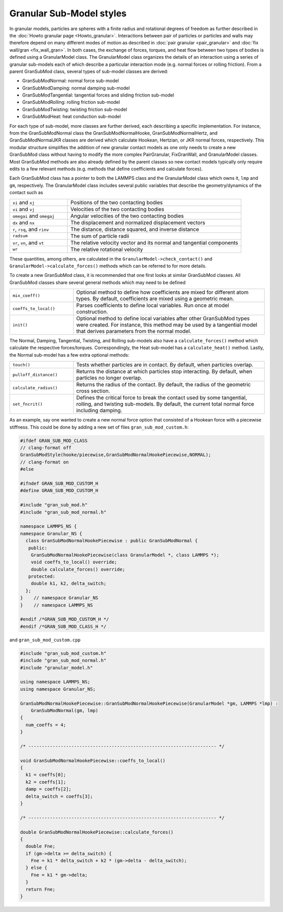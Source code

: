 Granular Sub-Model styles
===============================

In granular models, particles are spheres with a finite radius and rotational
degrees of freedom as further described in the
:doc:`Howto granular page <Howto_granular>`. Interactions between pair of
particles or particles and walls may therefore depend on many different modes
of motion as described in :doc:`pair granular <pair_granular>` and
:doc:`fix wall/gran <fix_wall_gran>`. In both cases, the exchange of forces,
torques, and heat flow between two types of bodies is defined using a
GranularModel class. The GranularModel class organizes the details of an
interaction using a series of granular sub-models each of which describe a
particular interaction mode (e.g. normal forces or rolling friction). From a
parent GranSubMod class, several types of sub-model classes are derived:

* GranSubModNormal: normal force sub-model
* GranSubModDamping: normal damping sub-model
* GranSubModTangential: tangential forces and sliding friction sub-model
* GranSubModRolling: rolling friction sub-model
* GranSubModTwisting: twisting friction sub-model
* GranSubModHeat: heat conduction sub-model

For each type of sub-model, more classes are further derived, each describing a
specific implementation. For instance, from the GranSubModNormal class the
GranSubModNormalHooke, GranSubModNormalHertz, and GranSubModNormalJKR classes
are derived which calculate Hookean, Hertzian, or JKR normal forces,
respectively.  This modular structure simplifies the addition of new granular
contact models as one only needs to create a new GranSubMod class without
having to modify the more complex PairGranular, FixGranWall, and GranularModel
classes. Most GranSubMod methods are also already defined by the parent classes
so new contact models typically only require edits to a few relevant methods
(e.g. methods that define coefficients and calculate forces).

Each GranSubMod class has a pointer to both the LAMMPS class and the GranularModel
class which owns it, ``lmp`` and ``gm``, respectively. The GranularModel class
includes several public variables that describe the geometry/dynamics of the
contact such as

.. list-table::
   :widths: 25 75

   * - ``xi`` and ``xj``
     - Positions of the two contacting bodies
   * - ``vi`` and ``vj``
     - Velocities of the two contacting bodies
   * - ``omegai`` and ``omegaj``
     - Angular velocities of the two contacting bodies
   * - ``dx`` and ``nx``
     - The displacement and normalized displacement vectors
   * - ``r``, ``rsq``, and ``rinv``
     - The distance, distance squared, and inverse distance
   * - ``radsum``
     - The sum of particle radii
   * - ``vr``, ``vn``, and ``vt``
     - The relative velocity vector and its normal and tangential components
   * - ``wr``
     - The relative rotational velocity

These quantities, among others, are calculated in the ``GranularModel->check_contact()``
and ``GranularModel->calculate_forces()`` methods which can be referred to for more
details.

To create a new GranSubMod class, it is recommended that one first looks at similar
GranSubMod classes. All GranSubMod classes share several general methods which may
need to be defined

.. list-table::
   :widths: 25 75

   * - ``mix_coeff()``
     - Optional method to define how coefficients are mixed for different atom types. By default, coefficients are mixed using a geometric mean.
   * - ``coeffs_to_local()``
     - Parses coefficients to define local variables. Run once at model construction.
   * - ``init()``
     - Optional method to define local variables after other GranSubMod types were created. For instance, this method may be used by a tangential model that derives parameters from the normal model.

The Normal, Damping, Tangential, Twisting, and Rolling sub-models also have a
``calculate_forces()`` method which calculate the respective forces/torques.
Correspondingly, the Heat sub-model has a ``calculate_heat()`` method. Lastly,
the Normal sub-model has a few extra optional methods:

.. list-table::
   :widths: 25 75

   * - ``touch()``
     - Tests whether particles are in contact. By default, when particles overlap.
   * - ``pulloff_distance()``
     - Returns the distance at which particles stop interacting. By default, when particles no longer overlap.
   * - ``calculate_radius()``
     - Returns the radius of the contact. By default, the radius of the geometric cross section.
   * - ``set_fncrit()``
     - Defines the critical force to break the contact used by some tangential, rolling, and twisting sub-models. By default, the current total normal force including damping.

As an example, say one wanted to create a new normal force option that consisted
of a Hookean force with a piecewise stiffness. This could be done by adding a new
set of files ``gran_sub_mod_custom.h``:

.. code-block:: c++

   #ifdef GRAN_SUB_MOD_CLASS
   // clang-format off
   GranSubModStyle(hooke/piecewise,GranSubModNormalHookePiecewise,NORMAL);
   // clang-format on
   #else

   #ifndef GRAN_SUB_MOD_CUSTOM_H
   #define GRAN_SUB_MOD_CUSTOM_H

   #include "gran_sub_mod.h"
   #include "gran_sub_mod_normal.h"

   namespace LAMMPS_NS {
   namespace Granular_NS {
     class GranSubModNormalHookePiecewise : public GranSubModNormal {
      public:
       GranSubModNormalHookePiecewise(class GranularModel *, class LAMMPS *);
       void coeffs_to_local() override;
       double calculate_forces() override;
      protected:
       double k1, k2, delta_switch;
     };
   }    // namespace Granular_NS
   }    // namespace LAMMPS_NS

   #endif /*GRAN_SUB_MOD_CUSTOM_H */
   #endif /*GRAN_SUB_MOD_CLASS_H */


and ``gran_sub_mod_custom.cpp``

.. code-block:: c++

   #include "gran_sub_mod_custom.h"
   #include "gran_sub_mod_normal.h"
   #include "granular_model.h"

   using namespace LAMMPS_NS;
   using namespace Granular_NS;

   GranSubModNormalHookePiecewise::GranSubModNormalHookePiecewise(GranularModel *gm, LAMMPS *lmp) :
       GranSubModNormal(gm, lmp)
   {
     num_coeffs = 4;
   }

   /* ---------------------------------------------------------------------- */

   void GranSubModNormalHookePiecewise::coeffs_to_local()
   {
     k1 = coeffs[0];
     k2 = coeffs[1];
     damp = coeffs[2];
     delta_switch = coeffs[3];
   }

   /* ---------------------------------------------------------------------- */

   double GranSubModNormalHookePiecewise::calculate_forces()
   {
     double Fne;
     if (gm->delta >= delta_switch) {
       Fne = k1 * delta_switch + k2 * (gm->delta - delta_switch);
     } else {
       Fne = k1 * gm->delta;
     }
     return Fne;
   }

